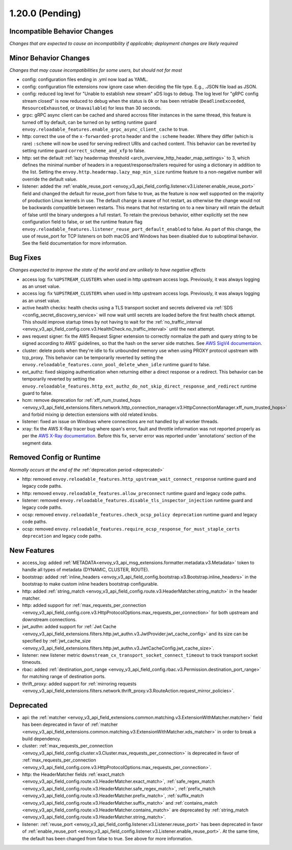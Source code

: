 1.20.0 (Pending)
================

Incompatible Behavior Changes
-----------------------------
*Changes that are expected to cause an incompatibility if applicable; deployment changes are likely required*

Minor Behavior Changes
----------------------
*Changes that may cause incompatibilities for some users, but should not for most*

* config: configuration files ending in .yml now load as YAML.
* config: configuration file extensions now ignore case when deciding the file type. E.g., .JSON file load as JSON.
* config: reduced log level for "Unable to establish new stream" xDS logs to debug. The log level
  for "gRPC config stream closed" is now reduced to debug when the status is ``Ok`` or has been
  retriable (``DeadlineExceeded``, ``ResourceExhausted``, or ``Unavailable``) for less than 30
  seconds.
* grpc: gRPC async client can be cached and shared accross filter instances in the same thread, this feature is turned off by default, can be turned on by setting runtime guard ``envoy.reloadable_features.enable_grpc_async_client_cache`` to true.
* http: correct the use of the ``x-forwarded-proto`` header and the ``:scheme`` header. Where they differ
  (which is rare) ``:scheme`` will now be used for serving redirect URIs and cached content. This behavior
  can be reverted by setting runtime guard ``correct_scheme_and_xfp`` to false.
* http: set the default :ref:`lazy headermap threshold <arch_overview_http_header_map_settings>` to 3,
  which defines the minimal number of headers in a request/response/trailers required for using a
  dictionary in addition to the list. Setting the ``envoy.http.headermap.lazy_map_min_size`` runtime
  feature to a non-negative number will override the default value.
* listener: added the :ref:`enable_reuse_port <envoy_v3_api_field_config.listener.v3.Listener.enable_reuse_port>`
  field and changed the default for reuse_port from false to true, as the feature is now well
  supported on the majority of production Linux kernels in use. The default change is aware of hot
  restart, as otherwise the change would not be backwards compatible between restarts. This means
  that hot restarting on to a new binary will retain the default of false until the binary undergoes
  a full restart. To retain the previous behavior, either explicitly set the new configuration
  field to false, or set the runtime feature flag ``envoy.reloadable_features.listener_reuse_port_default_enabled``
  to false. As part of this change, the use of reuse_port for TCP listeners on both macOS and
  Windows has been disabled due to suboptimal behavior. See the field documentation for more
  information.

Bug Fixes
---------
*Changes expected to improve the state of the world and are unlikely to have negative effects*

* access log: fix ``%UPSTREAM_CLUSTER%`` when used in http upstream access logs. Previously, it was always logging as an unset value.
* access log: fix ``%UPSTREAM_CLUSTER%`` when used in http upstream access logs. Previously, it was always logging as an unset value.
* active health checks: health checks using a TLS transport socket and secrets delivered via :ref:`SDS <config_secret_discovery_service>` will now wait until secrets are loaded before the first health check attempt. This should improve startup times by not having to wait for the :ref:`no_traffic_interval <envoy_v3_api_field_config.core.v3.HealthCheck.no_traffic_interval>` until the next attempt.
* aws request signer: fix the AWS Request Signer extension to correctly normalize the path and query string to be signed according to AWS' guidelines, so that the hash on the server side matches. See `AWS SigV4 documentaion <https://docs.aws.amazon.com/general/latest/gr/sigv4-create-canonical-request.html>`_.
* cluster: delete pools when they're idle to fix unbounded memory use when using PROXY protocol upstream with tcp_proxy. This behavior can be temporarily reverted by setting the ``envoy.reloadable_features.conn_pool_delete_when_idle`` runtime guard to false.
* ext_authz: fixed skipping authentication when returning either a direct response or a redirect. This behavior can be temporarily reverted by setting the ``envoy.reloadable_features.http_ext_authz_do_not_skip_direct_response_and_redirect`` runtime guard to false.
* hcm: remove deprecation for :ref:`xff_num_trusted_hops <envoy_v3_api_field_extensions.filters.network.http_connection_manager.v3.HttpConnectionManager.xff_num_trusted_hops>` and forbid mixing ip detection extensions with old related knobs.
* listener: fixed an issue on Windows where connections are not handled by all worker threads.
* xray: fix the AWS X-Ray tracer bug where span's error, fault and throttle information was not reported properly as per the `AWS X-Ray documentation <https://docs.aws.amazon.com/xray/latest/devguide/xray-api-segmentdocuments.html>`_. Before this fix, server error was reported under 'annotations' section of the segment data.

Removed Config or Runtime
-------------------------
*Normally occurs at the end of the* :ref:`deprecation period <deprecated>`

* http: removed ``envoy.reloadable_features.http_upstream_wait_connect_response`` runtime guard and legacy code paths.
* http: removed ``envoy.reloadable_features.allow_preconnect`` runtime guard and legacy code paths.
* listener: removed ``envoy.reloadable_features.disable_tls_inspector_injection`` runtime guard and legacy code paths.
* ocsp: removed ``envoy.reloadable_features.check_ocsp_policy deprecation`` runtime guard and legacy code paths.
* ocsp: removed ``envoy.reloadable_features.require_ocsp_response_for_must_staple_certs deprecation`` and legacy code paths.

New Features
------------
* access_log: added :ref:`METADATA<envoy_v3_api_msg_extensions.formatter.metadata.v3.Metadata>` token to handle all types of metadata (DYNAMIC, CLUSTER, ROUTE).
* bootstrap: added :ref:`inline_headers <envoy_v3_api_field_config.bootstrap.v3.Bootstrap.inline_headers>` in the bootstrap to make custom inline headers bootstrap configurable.
* http: added :ref:`string_match <envoy_v3_api_field_config.route.v3.HeaderMatcher.string_match>` in the header matcher.
* http: added support for :ref:`max_requests_per_connection <envoy_v3_api_field_config.core.v3.HttpProtocolOptions.max_requests_per_connection>` for both upstream and downstream connections.
* jwt_authn: added support for :ref:`Jwt Cache <envoy_v3_api_field_extensions.filters.http.jwt_authn.v3.JwtProvider.jwt_cache_config>` and its size can be specified by :ref:`jwt_cache_size <envoy_v3_api_field_extensions.filters.http.jwt_authn.v3.JwtCacheConfig.jwt_cache_size>`.
* listener: new listener metric ``downstream_cx_transport_socket_connect_timeout`` to track transport socket timeouts.
* rbac: added :ref:`destination_port_range <envoy_v3_api_field_config.rbac.v3.Permission.destination_port_range>` for matching range of destination ports.
* thrift_proxy: added support for :ref:`mirroring requests <envoy_v3_api_field_extensions.filters.network.thrift_proxy.v3.RouteAction.request_mirror_policies>`.

Deprecated
----------

* api: the :ref:`matcher <envoy_v3_api_field_extensions.common.matching.v3.ExtensionWithMatcher.matcher>` field has been deprecated in favor of
  :ref:`matcher <envoy_v3_api_field_extensions.common.matching.v3.ExtensionWithMatcher.xds_matcher>` in order to break a build dependency.
* cluster: :ref:`max_requests_per_connection <envoy_v3_api_field_config.cluster.v3.Cluster.max_requests_per_connection>` is deprecated in favor of :ref:`max_requests_per_connection <envoy_v3_api_field_config.core.v3.HttpProtocolOptions.max_requests_per_connection>`.
* http: the HeaderMatcher fields :ref:`exact_match <envoy_v3_api_field_config.route.v3.HeaderMatcher.exact_match>`, :ref:`safe_regex_match <envoy_v3_api_field_config.route.v3.HeaderMatcher.safe_regex_match>`,
  :ref:`prefix_match <envoy_v3_api_field_config.route.v3.HeaderMatcher.prefix_match>`, :ref:`suffix_match <envoy_v3_api_field_config.route.v3.HeaderMatcher.suffix_match>` and
  :ref:`contains_match <envoy_v3_api_field_config.route.v3.HeaderMatcher.contains_match>` are deprecated by :ref:`string_match <envoy_v3_api_field_config.route.v3.HeaderMatcher.string_match>`.
* listener: :ref:`reuse_port <envoy_v3_api_field_config.listener.v3.Listener.reuse_port>` has been
  deprecated in favor of :ref:`enable_reuse_port <envoy_v3_api_field_config.listener.v3.Listener.enable_reuse_port>`.
  At the same time, the default has been changed from false to true. See above for more information.
